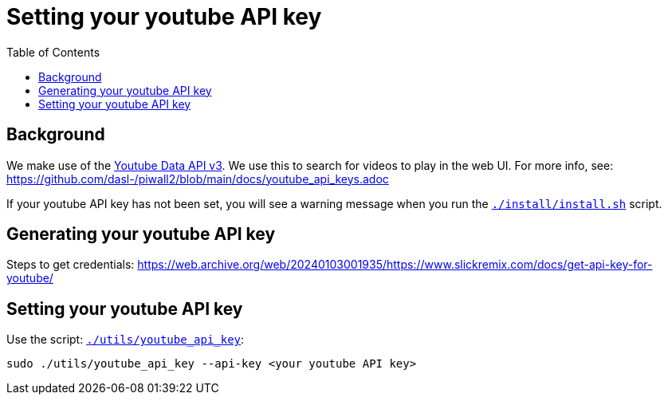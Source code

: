 # Setting your youtube API key
:toc:
:toclevels: 5

## Background
We make use of the https://developers.google.com/youtube/v3/getting-started[Youtube Data API v3]. We use this to search for videos to play in the web UI. For more info, see: https://github.com/dasl-/piwall2/blob/main/docs/youtube_api_keys.adoc

If your youtube API key has not been set, you will see a warning message when you run the https://github.com/dasl-/pifi/blob/main/install/install.sh[`./install/install.sh`] script.

## Generating your youtube API key
Steps to get credentials: https://web.archive.org/web/20240103001935/https://www.slickremix.com/docs/get-api-key-for-youtube/

## Setting your youtube API key
Use the script: https://github.com/dasl-/pifi/blob/main/utils/youtube_api_key[`./utils/youtube_api_key`]:
```
sudo ./utils/youtube_api_key --api-key <your youtube API key>
```
